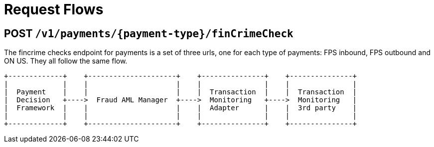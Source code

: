 = Request Flows

== POST `/v1/payments/{payment-type}/finCrimeCheck`

The fincrime checks endpoint for payments is a set of three urls, one for each type of payments: FPS inbound,
FPS outbound and ON US.
They all follow the same flow.

```
+-------------+    +---------------------+    +---------------+    +---------------+
|             |    |                     |    |               |    |               |
|  Payment    |    |                     |    |  Transaction  |    |  Transaction  |
|  Decision   +---->  Fraud AML Manager  +---->  Monitoring   +---->  Monitoring   |
|  Framework  |    |                     |    |  Adapter      |    |  3rd party    |
|             |    |                     |    |               |    |               |
+-------------+    +---------------------+    +---------------+    +---------------+
```